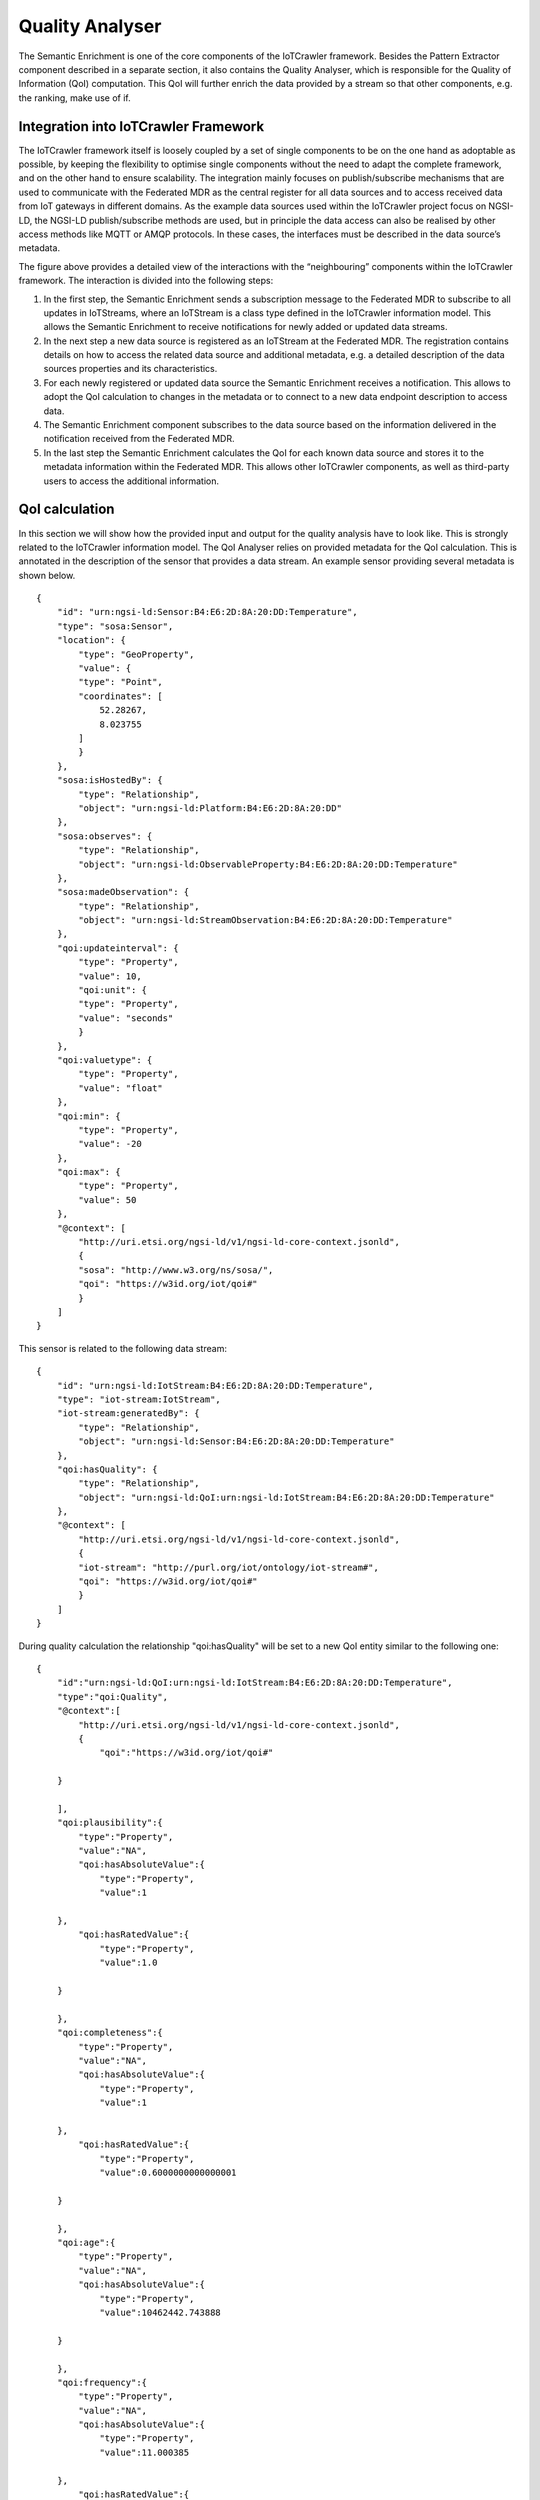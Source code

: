 Quality Analyser
================
The Semantic Enrichment is one of the core components of the IoTCrawler framework. Besides the Pattern Extractor component described in a separate section, it also contains the Quality Analyser, which is responsible for the Quality of Information (QoI) computation. This QoI will further enrich the data provided by a stream so that other components, e.g. the ranking, make use of if.


Integration into IoTCrawler Framework
-------------------------------------
The IoTCrawler framework itself is loosely coupled by a set of single components to be on the one hand as adoptable as possible, by keeping the flexibility to optimise single components without the need to adapt the complete framework, and on the other hand to ensure scalability.
The integration mainly focuses on publish/subscribe mechanisms that are used to communicate with the Federated MDR as the central register for all data sources and to access received data from IoT gateways in different domains. As the example data sources used within the IoTCrawler project focus on NGSI-LD, the NGSI-LD publish/subscribe methods are used, but in principle the data access can also be realised by other access methods like MQTT or AMQP protocols. In these cases, the interfaces must be described in the data source’s metadata.


.. image:: integration.png
  :width: 600
  :alt: Integration of Semantic Enrichment (Quality Analyser) into IoTCrawler Framework



The figure above provides a detailed view of the interactions with the “neighbouring” components within the IoTCrawler framework. The interaction is divided into the following steps:

1. In the first step, the Semantic Enrichment sends a subscription message to the Federated MDR to subscribe to all updates in IoTStreams, where an IoTStream is a class type defined in the IoTCrawler information model. This allows the Semantic Enrichment to receive notifications for newly added or updated data streams.
2. In the next step a new data source is registered as an IoTStream at the Federated MDR. The registration contains details on how to access the related data source and additional metadata, e.g. a detailed description of the data sources properties and its characteristics.
3. For each newly registered or updated data source the Semantic Enrichment receives a notification. This allows to adopt the QoI calculation to changes in the metadata or to connect to a new data endpoint description to access data.
4. The Semantic Enrichment component subscribes to the data source based on the information delivered in the notification received from the Federated MDR.
5. In the last step the Semantic Enrichment calculates the QoI for each known data source and stores it to the metadata information within the Federated MDR. This allows other IoTCrawler components, as well as third-party users to access the additional information.


QoI calculation
---------------
In this section we will show how the provided input and output for the quality analysis have to look like. This is strongly related to the IoTCrawler information model.
The QoI Analyser relies on provided metadata for the QoI calculation. This is annotated in the description of the sensor that provides a data stream. An example sensor providing several metadata is shown below.

::

    {
        "id": "urn:ngsi-ld:Sensor:B4:E6:2D:8A:20:DD:Temperature",
        "type": "sosa:Sensor",
        "location": {
            "type": "GeoProperty",
            "value": {
            "type": "Point",
            "coordinates": [
                52.28267,
                8.023755
            ]
            }
        },
        "sosa:isHostedBy": {
            "type": "Relationship",
            "object": "urn:ngsi-ld:Platform:B4:E6:2D:8A:20:DD"
        },
        "sosa:observes": {
            "type": "Relationship",
            "object": "urn:ngsi-ld:ObservableProperty:B4:E6:2D:8A:20:DD:Temperature"
        },
        "sosa:madeObservation": {
            "type": "Relationship",
            "object": "urn:ngsi-ld:StreamObservation:B4:E6:2D:8A:20:DD:Temperature"
        },
        "qoi:updateinterval": {
            "type": "Property",
            "value": 10,
            "qoi:unit": {
            "type": "Property",
            "value": "seconds"
            }
        },
        "qoi:valuetype": {
            "type": "Property",
            "value": "float"
        },
        "qoi:min": {
            "type": "Property",
            "value": -20
        },
        "qoi:max": {
            "type": "Property",
            "value": 50
        },
        "@context": [
            "http://uri.etsi.org/ngsi-ld/v1/ngsi-ld-core-context.jsonld",
            {
            "sosa": "http://www.w3.org/ns/sosa/",
            "qoi": "https://w3id.org/iot/qoi#"
            }
        ]
    }

This sensor is related to the following data stream:

::

    {
        "id": "urn:ngsi-ld:IotStream:B4:E6:2D:8A:20:DD:Temperature",
        "type": "iot-stream:IotStream",
        "iot-stream:generatedBy": {
            "type": "Relationship",
            "object": "urn:ngsi-ld:Sensor:B4:E6:2D:8A:20:DD:Temperature"
        },
        "qoi:hasQuality": {
            "type": "Relationship",
            "object": "urn:ngsi-ld:QoI:urn:ngsi-ld:IotStream:B4:E6:2D:8A:20:DD:Temperature"
        },
        "@context": [
            "http://uri.etsi.org/ngsi-ld/v1/ngsi-ld-core-context.jsonld",
            {
            "iot-stream": "http://purl.org/iot/ontology/iot-stream#",
            "qoi": "https://w3id.org/iot/qoi#"
            }
        ]
    }

During quality calculation the relationship "qoi:hasQuality" will be set to a new QoI entity similar to the following one:

::

    {
        "id":"urn:ngsi-ld:QoI:urn:ngsi-ld:IotStream:B4:E6:2D:8A:20:DD:Temperature",
        "type":"qoi:Quality",
        "@context":[
            "http://uri.etsi.org/ngsi-ld/v1/ngsi-ld-core-context.jsonld",
            {
                "qoi":"https://w3id.org/iot/qoi#"
            
        }
        
        ],
        "qoi:plausibility":{
            "type":"Property",
            "value":"NA",
            "qoi:hasAbsoluteValue":{
                "type":"Property",
                "value":1
            
        },
            "qoi:hasRatedValue":{
                "type":"Property",
                "value":1.0
            
        }
        
        },
        "qoi:completeness":{
            "type":"Property",
            "value":"NA",
            "qoi:hasAbsoluteValue":{
                "type":"Property",
                "value":1
            
        },
            "qoi:hasRatedValue":{
                "type":"Property",
                "value":0.6000000000000001
            
        }
        
        },
        "qoi:age":{
            "type":"Property",
            "value":"NA",
            "qoi:hasAbsoluteValue":{
                "type":"Property",
                "value":10462442.743888
            
        }
        
        },
        "qoi:frequency":{
            "type":"Property",
            "value":"NA",
            "qoi:hasAbsoluteValue":{
                "type":"Property",
                "value":11.000385
            
        },
            "qoi:hasRatedValue":{
                "type":"Property",
                "value":0.6000000000000001
            
        }
        
        }
    }

Sourcecode
----------
The sourcecode for the component is available at https://github.com/IoTCrawler/SemanticEnrichment

Installation
------------
The Quality Analyser is provided with a docker file. Within this dockerfile there are several environment variables that have to be provided:

* NGSI_ADDRESS http://mdr.iotcrawler.eu/
* SE_HOST 0.0.0.0
* SE_PORT 8081
* SE_CALLBACK https://semantic-enrichment.iotcrawler.eu/semanticenrichment/callback

The NGSI_ADDRESS is the address of the MDR where information about all available sensors and streams are stored. This address is needed to subscribe for incoming or changing metadata.
The SE_HOST is the address/interface where the Quality Analyser component should bind to. SE_PORT defines the port where the component is accessible.
Finally SE_CALLBACK is the callback address of the component. This address is used for the subscriptions send to the MDR and will receive all notifications.

For installation the provided docker-compose script can be used to build and start the component:

* build: docker-compose build
* start: docker-compose up -d

This will start a docker container called "semanticenrichment".

UI
--
The UI provides some useful information about running subscriptions, known data sources, and the current configuration.


.. image:: subscription.png
  :width: 600

The subscription UI above shows running subscriptions and provides a form to create new subscriptions.


.. image:: datasources.png
  :width: 600

The UI above lists the known data sources in its IoTCrawler information model format.


.. image:: log.png
  :width: 600

The log provides information about incoming data, internal exceptions etc.

.. image:: config.png
  :width: 600

The configuration UI allows to check the set environment variables and to set the log size provided in the UI.